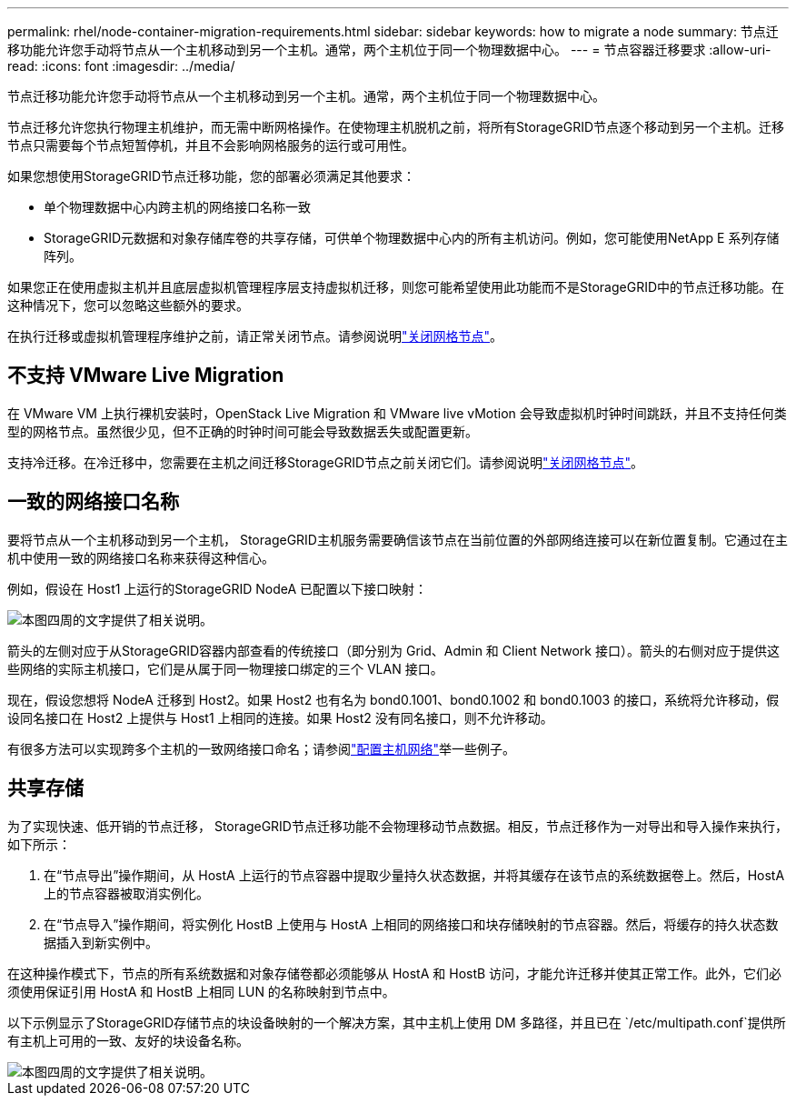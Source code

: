 ---
permalink: rhel/node-container-migration-requirements.html 
sidebar: sidebar 
keywords: how to migrate a node 
summary: 节点迁移功能允许您手动将节点从一个主机移动到另一个主机。通常，两个主机位于同一个物理数据中心。 
---
= 节点容器迁移要求
:allow-uri-read: 
:icons: font
:imagesdir: ../media/


[role="lead"]
节点迁移功能允许您手动将节点从一个主机移动到另一个主机。通常，两个主机位于同一个物理数据中心。

节点迁移允许您执行物理主机维护，而无需中断网格操作。在使物理主机脱机之前，将所有StorageGRID节点逐个移动到另一个主机。迁移节点只需要每个节点短暂停机，并且不会影响网格服务的运行或可用性。

如果您想使用StorageGRID节点迁移功能，您的部署必须满足其他要求：

* 单个物理数据中心内跨主机的网络接口名称一致
* StorageGRID元数据和对象存储库卷的共享存储，可供单个物理数据中心内的所有主机访问。例如，您可能使用NetApp E 系列存储阵列。


如果您正在使用虚拟主机并且底层虚拟机管理程序层支持虚拟机迁移，则您可能希望使用此功能而不是StorageGRID中的节点迁移功能。在这种情况下，您可以忽略这些额外的要求。

在执行迁移或虚拟机管理程序维护之前，请正常关闭节点。请参阅说明link:../maintain/shutting-down-grid-node.html["关闭网格节点"]。



== 不支持 VMware Live Migration

在 VMware VM 上执行裸机安装时，OpenStack Live Migration 和 VMware live vMotion 会导致虚拟机时钟时间跳跃，并且不支持任何类型的网格节点。虽然很少见，但不正确的时钟时间可能会导致数据丢失或配置更新。

支持冷迁移。在冷迁移中，您需要在主机之间迁移StorageGRID节点之前关闭它们。请参阅说明link:../maintain/shutting-down-grid-node.html["关闭网格节点"]。



== 一致的网络接口名称

要将节点从一个主机移动到另一个主机， StorageGRID主机服务需要确信该节点在当前位置的外部网络连接可以在新位置复制。它通过在主机中使用一致的网络接口名称来获得这种信心。

例如，假设在 Host1 上运行的StorageGRID NodeA 已配置以下接口映射：

image::../media/eth0_bond.gif[本图四周的文字提供了相关说明。]

箭头的左侧对应于从StorageGRID容器内部查看的传统接口（即分别为 Grid、Admin 和 Client Network 接口）。箭头的右侧对应于提供这些网络的实际主机接口，它们是从属于同一物理接口绑定的三个 VLAN 接口。

现在，假设您想将 NodeA 迁移到 Host2。如果 Host2 也有名为 bond0.1001、bond0.1002 和 bond0.1003 的接口，系统将允许移动，假设同名接口在 Host2 上提供与 Host1 上相同的连接。如果 Host2 没有同名接口，则不允许移动。

有很多方法可以实现跨多个主机的一致网络接口命名；请参阅link:configuring-host-network.html["配置主机网络"]举一些例子。



== 共享存储

为了实现快速、低开销的节点迁移， StorageGRID节点迁移功能不会物理移动节点数据。相反，节点迁移作为一对导出和导入操作来执行，如下所示：

. 在“节点导出”操作期间，从 HostA 上运行的节点容器中提取少量持久状态数据，并将其缓存在该节点的系统数据卷上。然后，HostA 上的节点容器被取消实例化。
. 在“节点导入”操作期间，将实例化 HostB 上使用与 HostA 上相同的网络接口和块存储映射的节点容器。然后，将缓存的持久状态数据插入到新实例中。


在这种操作模式下，节点的所有系统数据和对象存储卷都必须能够从 HostA 和 HostB 访问，才能允许迁移并使其正常工作。此外，它们必须使用保证引用 HostA 和 HostB 上相同 LUN 的名称映射到节点中。

以下示例显示了StorageGRID存储节点的块设备映射的一个解决方案，其中主机上使用 DM 多路径，并且已在 `/etc/multipath.conf`提供所有主机上可用的一致、友好的块设备名称。

image::../media/block_device_mapping_rhel.gif[本图四周的文字提供了相关说明。]
